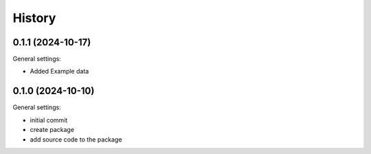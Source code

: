=======
History
=======

0.1.1 (2024-10-17)
------------------

General settings:

* Added Example data


0.1.0 (2024-10-10)
------------------

General settings:

* initial commit
* create package
* add source code to the package


